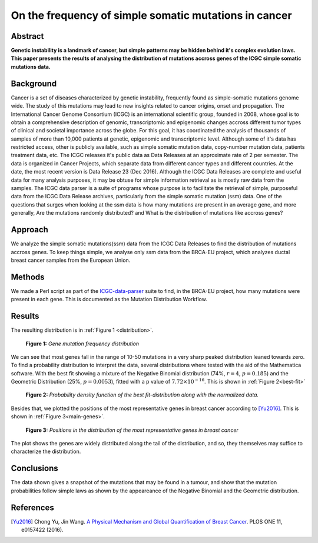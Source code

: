 
======================================================
On the frequency of simple somatic mutations in cancer
======================================================

--------
Abstract
--------

**Genetic instability is a landmark of cancer, but simple patterns may be hidden behind it's complex evolution laws. This paper presents the results of analysing the distribution of mutations accross genes of the ICGC simple somatic mutations data.**

----------
Background
----------

Cancer is a set of diseases characterized by genetic instability, frequently found as simple-somatic mutations genome wide. The study of this mutations may lead to new insights related to cancer origins, onset and propagation.
The International Cancer Genome Consortium (ICGC) is an international scientific group, founded in 2008, whose goal is to obtain a comprehensive description of genomic, transcriptomic and epigenomic changes accross different tumor types of clinical and societal importance across the globe. For this goal, it has coordinated the analysis of thousands of samples of more than 10,000 patients at genetic, epigenomic and transcriptomic level. Although some of it's data has restricted access, other is publicly available, such as simple somatic mutation data, copy-number mutation data, patients treatment data, etc.
The ICGC releases it's public data as Data Releases at an approximate rate of 2 per semester. The data is organized in Cancer Projects, which separate data from different cancer types and different countries. At the date, the most recent version is Data Release 23 (Dec 2016).
Although the ICGC Data Releases are complete and useful data for many analysis purposes, it may be obtuse for simple information retrieval as is mostly raw data from the samples. The ICGC data parser is a suite of programs whose purpose is to facilitate the retrieval of simple, purposeful data from the ICGC Data Release archives, particularly from the simple somatic mutation (ssm) data.
One of the questions that surges when looking at the ssm data is how many mutations are present in an average gene, and more generally, Are the mutations randomly distributed? and What is the distribution of mutations like accross genes?

--------
Approach
--------

We analyze the simple somatic mutations(ssm) data from the ICGC Data Releases to find the distribution of mutations accross genes. To keep things simple, we analyse only ssm data from the BRCA-EU project, which analyzes ductal breast cancer samples from the European Union.

-------
Methods
-------

We made a Perl script as part of the `ICGC-data-parser <https://github.com/Ad115/ICGC-data-parser>`_ suite to find, in the BRCA-EU project, how many mutations were present in each gene. This is documented as the Mutation Distribution Workflow.

-------
Results
-------

The resulting distribution is in :ref:`Figure 1 <distribution>`.


.. figure:: images/distribution.*
   :name: distribution

   **Figure 1:** *Gene mutation frequency distribution*

We can see that most genes fall in the range of 10-50 mutations in a very sharp peaked distribution leaned towards zero.
To find a probability distribution to interpret the data, several distributions where tested with the aid of the Mathematica software. With the best fit showing a mixture of the Negative Binomial distribution (74%, :math:`r=4`, :math:`p=0.185`) and the Geometric Distribution (25%, :math:`p=0.0053`), fitted with a p value of :math:`7.72 \times 10 ^{-16}`. This is shown in :ref:`Figure 2<best-fit>`

.. figure:: images/best-fit.*
   :name: best-fit
   :alt: Best fit distribution plot
   
   **Figure 2:** *Probability density function of the best fit-distribution along with the normalized data.*

Besides that, we plotted the positions of the most representative genes in breast cancer according to [Yu2016]_. This is shown in :ref:`Figure 3<main-genes>`.

.. figure:: images/main-genes.*
   :name: main-genes
   :alt: Main genes placement in the distribution
   
   **Figure 3:** *Positions in the distribution of the most representative genes in breast cancer*

The plot shows the genes are widely distributed along the tail of the distribution, and so, they themselves may suffice to characterize the distribution.

-----------
Conclusions
-----------

The data shown gives a snapshot of the mutations that may be found in a tumour, and show that the mutation probabilities follow simple laws as shown by the appeareance of the Negative Binomial and the Geometric distribution.

----------
References
----------

.. [Yu2016] Chong Yu, Jin Wang. `A Physical Mechanism and Global Quantification of Breast Cancer <http://dx.doi.org/10.1371/journal.pone.0157422>`_. PLOS ONE 11, e0157422 (2016).